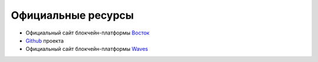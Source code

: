 Официальные ресурсы
========================================
- Официальный сайт блокчейн-платформы Восток_
- Github_ проекта
- Официальный сайт блокчейн-платформы Waves_
.. _Восток: https://vostok.io
.. _Vostok: https://vostok.io/?lang=en
.. _Github: https://github.com/vostokplatform
.. _Waves: https://wavesplatform.com
